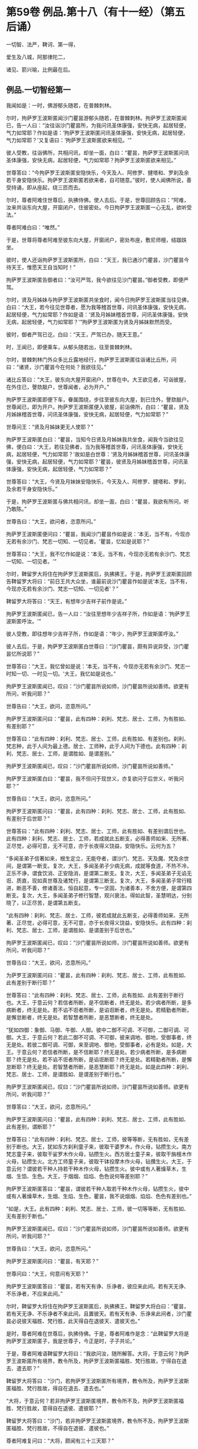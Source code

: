 #+OPTIONS: toc:nil num:nil
* 第59卷 例品.第十八（有十一经）（第五后诵）

一切智、法严，鞞诃、第一得，

爱生及八城，阿那律陀二，

诸见、箭兴喻，比例最在后。

#+TOC: headlines 1

** 例品.一切智经第一
我闻如是：一时，佛游郁头随若，在普棘刺林。

尔时，拘萨罗王波斯匿闻沙门瞿昙游郁头随若，在普棘刺林。拘萨罗王波斯匿闻已，告一人曰：“汝往诣沙门瞿昙所，为我问讯圣体康强，安快无病，起居轻便，气力如常耶？作如是语：‘拘萨罗王波斯匿问讯圣体康强，安快无病，起居轻便，气力如常耶？'又复语曰：‘拘萨罗王波斯匿欲来相见。'”

彼人受教，往诣佛所，共相问讯，却坐一面，白曰：“瞿昙，拘萨罗王波斯匿问讯圣体康强，安快无病，起居轻便，气力如常耶？拘萨罗王波斯匿欲来相见。”

世尊答曰：“今拘萨罗王波斯匿安隐快乐，今天及人、阿修罗、揵塔和、罗刹及余若干身安隐快乐。拘萨罗王波斯匿若欲来者，自可随意。”彼时，使人闻佛所说，善受持诵，即从座起，绕三匝而去。

尔时，尊者阿难住世尊后，执拂侍佛。使人去后。于是，世尊回顾告曰：“阿难，汝来共诣东向大屋，开窗闭户，住彼密处。今日拘萨罗王波斯匿一心无乱，欲听受法。”

尊者阿难白曰：“唯然。”

于是，世尊将尊者阿难至彼东向大屋，开窗闭户，密处布座，敷尼师檀，结跏趺坐。

彼时，使人还诣拘萨罗王波斯匿所，白曰：“天王，我已通沙门瞿昙，沙门瞿昙今待天王，惟愿天王自当知时！”

拘萨罗王波斯匿告御者曰：“汝可严驾，我今欲往见沙门瞿昙。”御者受教，即便严驾。

尔时，贤及月姊妹与拘萨罗王波斯匿共坐食时，闻今日拘萨罗王波斯匿当往见佛，白曰：“大王，若今往见世尊者，愿为我等稽首世尊，问讯圣体康强，安快无病，起居轻便，气力如常耶？作如是语：‘贤及月姊妹稽首世尊，问讯圣体康强，安快无病，起居轻便，气力如常耶？'”拘萨罗王波斯匿为贤及月姊妹默然而受。

彼时，御者严驾已讫，白曰：“天王，严驾已办，随天王意。”

时，王闻已，即便乘车，从郁头随若出，往至普棘刺林。

尔时，普棘刺林门外众多比丘露地经行，拘萨罗王波斯匿往诣诸比丘所，问曰：“诸贤，沙门瞿昙今在何处？我欲往见。”

诸比丘答曰：“大王，彼东向大屋开窗闭户，世尊在中。大王欲见者，可诣彼屋，在外住已，謦欬敲户，世尊闻者，必为开户。”

拘萨罗王波斯匿即便下车，眷属围绕，步往至彼东向大屋，到已住外，謦欬敲户。世尊闻已，即为开户。拘萨罗王波斯匿便入彼屋，前诣佛所，白曰：“瞿昙，贤及月姊妹稽首世尊，问讯圣体康强，安快无病，起居轻便，气力如常耶？”

世尊问王：“贤及月姊妹更无人使耶？”

拘萨罗王波斯匿白曰：“瞿昙，当知今日贤及月姊妹我共坐食，闻我今当欲往见佛，便白曰：‘大王，若往见佛者，当为我等稽首世尊，问讯圣体康强，安快无病，起居轻便，气力如常耶？'故如是白世尊：‘贤及月姊妹稽首世尊，问讯圣体康强，安快无病，起居轻便，气力如常耶？'瞿昙，彼贤及月姊妹稽首世尊，问讯圣体康强，安快无病，起居轻便，气力如常耶？”

世尊答曰：“大王，今贤及月妹妹安隐快乐，今天及人、阿修罗、揵塔和、罗刹，及余若干身安隐快乐。”

于是，拘萨罗王波斯匿与佛共相问讯，却坐一面，白曰：“瞿昙，我欲有所问，听乃敢陈。”

世尊告曰：“大王，欲问者，恣意所问。”

拘萨罗王波斯匿便问曰：“瞿昙，我闻沙门瞿昙作如是说：‘本无，当不有，今现亦无若有余沙门、梵志一切知、一切见者。'瞿昙，忆如是说耶？”

世尊答曰：“大王，我不忆作如是说：‘本无，当不有，今现亦无若有余沙门、梵志一切知、一切见者。'”

尔时，鞞留罗大将住在拘萨罗王波斯匿后，执拂拂王。于是，拘萨罗王波斯匿回顾告鞞留罗大将曰：“前日王共大众坐，谁最前说沙门瞿昙作如是说‘本无，当不有，今现亦无若有余沙门、梵志一切知、一切见者'？”

鞞留罗大将答曰：“天王，有想年少吉祥子前作是说。”

拘萨罗王波斯匿闻已，告一人曰：“汝往至想年少吉祥子所，作如是语：‘拘萨罗王波斯匿呼汝。'”

彼人受教，即往想年少吉祥子所，作如是语：“年少，拘萨罗王波斯匿呼汝。”

彼人去后，于是，拘萨罗王波斯匿白世尊曰：“沙门瞿昙，颇有异说异受，沙门瞿昙忆所说耶？”

世尊答曰：“大王，我忆曾如是说：‘本无，当不有，今现亦无若有余沙门、梵志一时知一切、一时见一切。'大王，我忆如是说也。”

拘萨罗王波斯匿闻已，叹曰：“沙门瞿昙所说如师，沙门瞿昙所说如善师。欲更有所问，听我问耶？”

世尊告曰：“大王，欲问，恣意所问。”

拘萨罗王波斯匿问曰：“瞿昙，此有四种：刹利、梵志、居士、工师，为有胜如、有差别耶？”

世尊答曰：“此有四种：刹利、梵志、居士、工师，此有胜如、有差别也。刹利、梵志种，此于人间为最上德。居士、工师种，此于人间为下德也。此有四种：刹利、梵志、居士、工师，是谓胜如、是谓差别。”

拘萨罗王波斯匿闻已，叹曰：“沙门瞿昙所说如师，沙门瞿昙所说如善师。”

拘萨罗王波斯匿白曰：“瞿昙，我不但问于现世义，亦复欲问于后世义，听我问耶？”

世尊告曰：“大王，欲问，恣意所问。”

拘萨罗王波斯匿问曰：“瞿昙，此有四种：刹利、梵志、居士、工师，此有胜如、有差别于后世耶？”

世尊答曰：“此有四种：刹利、梵志、居士、工师，此有胜如、有差别谓后世也。此有四种：刹利、梵志、居士、工师，若成就此五断支，必得善师如来、无所著、正尽觉，必得可意，无不可意，亦于长夜得义饶益，安隐快乐。云何为五？

“多闻圣弟子信著如来，根生定立，无能夺者，谓沙门、梵志、天及魔、梵及余世间，是谓第一断支。复次，大王，多闻圣弟子少病无病，成就等食道，不热不冷，正乐不诤，谓食饮消、正安隐消，是谓第二断支。复次，大王，多闻圣弟子无谄无诳、质直，现如真世尊及诸梵行，是谓第三断支。复次，大王，多闻圣弟子常行精进，断恶不善，修诸善法，恒自起意，专一坚固，为诸善本，不舍方便，是谓第四断支。复次，大王，多闻圣弟子修行智慧，观兴衰法，得如此智，圣慧明达，分别晓了，以正尽苦，是谓第五断支。

“此有四种：刹利、梵志、居士、工师，彼若成就此五断支，必得善师如来、无所著、正尽觉，必得可意，无不可意，亦于长夜得义饶益，安隐快乐。此有四种：刹利、梵志、居士、工师，是谓胜如、是谓差别于后世也。”

拘萨罗王波斯匿闻已，叹曰：“沙门瞿昙所说如师，沙门瞿昙所说如善师。欲更有所问，听我问耶？”

世尊告曰：“大王，欲问，恣意所问。”

为萨罗王波斯匿问曰：“瞿昙，此有四种：刹利、梵志、居士、工师，此有胜如、此有差别于断行耶？”

世尊答曰：“此有四种：刹利、梵志、居士、工师，此有胜如、此有差别于断行也。大王，于意云何？若信者所断，是不信断者，终无是处。若少病者所断，是多病断者，终无是处。若不谄不诳者所断，是谄诳断者，终无是处。若精勤者所断，是懈怠断者，终无是处。若智慧者所断，是恶慧断者，终无是处。

“犹如四御：象御、马御、牛御、人御。彼中二御不可调、不可御，二御可调、可御。大王，于意云何？若此二御不可调、不可御，彼来调地、御地，受御事者，终无是处。若彼二御可调、可御，来至调地、御地，受御事者，必有是处。如是，大王。于意云何？若信者所断，是不信断耶？终无是处。若少病者所断，是多病断耶？终无是处。若不谄不诳者所断，是谄诳断耶？终无是处。若精勤者所断，是懈怠断耶？终无是处。若智慧者所断，是恶慧断耶？终无是处。如是此四种：刹利、梵志、居士、工师，是谓胜如、是谓差别于断行也。”

拘萨罗王波斯匿闻已，叹曰：“沙门瞿昙所说如师，沙门瞿昙所说如善师。欲更有所问，听我问耶？”

世尊答曰：“大王，欲问，恣意所问。”

拘萨罗王波斯匿问曰：“瞿昙，此有四种：刹利、梵志、居士、工师，此有胜如、此有差别，谓断耶？”

世尊答曰：“此有四种：刹利、梵志、居士、工师，彼等等断，无有胜如，无有差别于断也。大王，犹如东方刹利童子来，彼取干婆罗木，作火母，钻攒生火。南方梵志童子来，彼取干娑罗木作火母，钻攒生火。西方居士童子来，彼取干旃檀木作火母，钻攒生火。北方工师童子来，彼取干钵投摩木作火母，钻攢生火。大王，于意云何？谓彼若干种人持若干种木作火母，钻攒生火。彼中或有人著燥草木，生烟、生馅、生色。大王，于烟烟、焰焰、色色说何等差别耶？”

拘萨罗王波斯匿答曰：“瞿昙，谓彼若干种人取若干种木作火母，钻攒生火，彼中或有人著燥草木，生烟、生焰、生色，瞿昙，我不说烟烟、焰焰、色色有差别也。”

“如是，大王。此有四种：刹利、梵志、居士、工师，彼一切等等断，无有胜如、无有差别于断也。”

拘萨罗王波斯匿闻已，叹曰：“沙门瞿昙所说如师，沙门瞿昙所说如善师。欲更有所问，听我问耶？”

世尊告曰：“大王，欲问，恣意所问。”

拘萨罗王波斯匿问曰：“瞿昙，有天耶？”

世尊问曰：“大王，何意问有天耶？”

拘萨罗王波斯匿答曰：“瞿昙，若有天有诤、乐诤者，彼应来此间。若有天无诤、不乐诤者，不应来此间。”

尔时，鞞留罗大将住在拘萨罗王波斯匿后，执拂拂王，鞞留罗大将白曰：“瞿昙，若有天无诤、不乐诤者不来此间，且置彼天。若有天有诤、乐诤来此间者，沙门瞿昙必说彼天福胜、梵行胜，此天得自在退彼天、遣彼天也。”

是时，尊者阿难在世尊后，执拂侍佛。于是，尊者阿难作是念：“此鞞留罗大将是拘萨罗王波斯匿子，我是世尊子，今正是时，子子共论。”

于是，尊者阿难语鞞留罗大将曰：“我欲问汝，随所解答。大将，于意云何？拘萨罗王波斯匿所有境界，教令所及，拘萨罗王波斯匿福胜、梵行胜故，宁得自在退去、遣去耶？”

鞞留罗大将答曰：“沙门，若拘萨罗王波斯匿所有境界，教令所及，拘萨罗王波斯匿福胜、梵行胜故，得自在退去、遣去也。”

“大将，于意云何？若非拘萨罗王波斯匿境界，教令所不及，拘萨罗王波斯匿福胜、梵行胜故，意得自在退彼、遣彼耶？”

鞞留罗大将答曰：“沙门，若非拘萨罗王波斯匿境界，教令所不及，拘萨罗王波斯匿福胜、梵行胜故，不得自在退彼、遣彼也。”

尊者阿难复问曰：“大将，颇闻有三十三天耶？”

鞞留罗大将答曰：“我拘萨罗王波斯匿游戏时，闻有三十三天。”

“大将，于意云何？拘萨罗王波斯匿福胜、梵行胜故，宁得自在退彼三十三天，遣彼三十三天耶？”

鞞留罗大将答曰：“沙门，拘萨罗王波斯匿尚不能得见三十三天，况复退遣耶？退遣彼三十三天者，终无是处。”

“如是，大将，若有天无诤、不乐诤不来此间者，此天福胜、梵行胜。若有此天诤、乐诤来此间者，此天于彼天尚不能得见，况复退遣耶？若退遣彼者，终无是处。”

于是，拘萨罗王波斯匿问曰：“瞿昙，此沙门名何等耶？”

世尊答曰：“大王，此比丘名阿难，是我侍者。”

拘萨罗王波斯匿闻已，叹曰：“阿难所说如师，阿难所说如善师。欲更有所问，听我问耶？”

世尊告曰：“大王，欲问，恣意所问。”

拘萨罗王波斯匿问曰：“瞿昙，颇有梵耶？”

世尊问曰：“大王，何意问有梵耶？大王，若我施设有梵，彼梵清净。”

世尊与拘萨罗王波斯匿于其中间论此事时，彼使人将想年少吉祥子来还，诣拘萨罗王波斯匿所，白曰：“天王，想年少吉祥子已来在此。”

拘萨罗王波斯匿闻已，问想年少吉祥子曰：“前日王共大众会坐，谁最前说沙门瞿昙如是说‘本无，当不有，今现亦无若有余沙门、梵志一切知、一切见'耶？”

想年少吉祥子答曰：“天王，鞞留罗大将前说也。”

鞞留罗大将闻已，白曰：“天王，此想年少吉祥子前说也。”

如是彼二人更互共诤此论，于其中间彼御者即便严驾，至拘萨罗王波斯匿所，白曰：“天王，严驾已至，天王当知时。”

拘萨罗王波斯匿闻已，白世尊曰：“我问瞿昙一切知事，沙门瞿昙答我一切知事。我问沙门瞿昙四种清净，沙门瞿昙答我四种清净。我问沙门瞿昙所得，沙门瞿昙答我所得。我问沙门瞿昙有梵，沙门瞿昙答我有梵。若我更问余事者，沙门瞿昙必答我余事。瞿昙，我今多事，欲还请辞。”

世尊答曰：“大王，自当知时。”

拘萨罗王波斯匿闻世尊所说，善受持诵，即从座起，绕世尊三匝而去。

佛说如是，拘萨罗王波斯匿、尊者阿难及一切大众闻佛所说，欢喜奉行。

--------------

* 第59卷 例品.法庄严经第二

我闻如是：一时，佛游释中，在释家都邑，名弥娄离。

尔时，拘萨罗王波斯匿与长作共俱有所为故，出诣邑名城。拘萨罗王波斯匿至彼园观，见诸树下寂无音声，远离，无恶，无有人民，随顺宴坐，见已，忆念世尊。拘萨罗王波斯匿告曰：“长作，今此树下寂无音声，远离，无恶，无有人民，随顺宴坐，此处我数往见佛。长作，世尊今在何处？我欲往见。”

长作答曰：“天王，我闻世尊游释中，在释家都邑，名弥娄离。”

拘萨罗王波斯匿复问曰：“长作，释家都邑名弥娄离，去此几许？”

长作答曰：“天王，去此三拘娄舍。”

拘萨罗王波斯匿告曰：“长作，可敕严驾，我欲诣佛。”

长作受教，即敕严驾，白曰：“天王，严驾已讫，随天王意。”拘萨罗王波斯匿即升乘出城外，往至释家都邑，名弥娄离。

尔时，弥娄离门外众多比丘露地经行，拘萨罗王波斯匿往诣诸比丘所，问曰：“诸尊，世尊今在何处昼行？”

众多比丘答曰：“大王，彼东向大屋，开窗闭户，世尊今在彼中昼行。大王，欲见便往诣彼，到已住外，謦欬敲户。世尊闻者，必为开户。”

拘萨罗王波斯匿即便下车。若有王刹利顶来而得入处，教令大地，有五仪饰：剑、盖、华鬘及珠柄拂、严饰之屣。彼尽脱已，授与长作。长作念曰：“天王今者必当独入，我等应共住此待耳！”

于是，拘萨罗王波斯匿眷属围绕，步往至彼东向大屋，到已住外，譬欬敲户。世尊闻已，即为开户。拘萨罗王波斯匿便入彼屋，前至佛所，稽首礼足，再三自称姓名：“我是拘萨罗王波斯匿，我是拘萨罗王波斯匿。”

世尊答曰：“如是，大王，汝是拘萨罗王波斯匿，汝是拘萨罗王波斯匿。”拘萨罗王波斯匿再三自称姓名已，稽首佛足，却坐一面。

世尊问曰：“大王，见我有何等义，而自下意稽首礼足，供养承事耶？”

拘萨罗王波斯匿答曰：“世尊，我于佛而有法静，因此故，我作是念：‘如来、无所著、正尽觉所说法善，世尊弟子众善趣向也。'世尊，我坐都坐时，见母共子诤，子共母诤，父子、兄弟、姊妹、亲属展转共诤。彼斗诤时，母说子恶，子说母恶，父子、兄弟、姊妹、亲属更相说恶，况复他人！我见世尊弟子诸比丘众从世尊行梵行，或有比丘少多起诤，舍戒罢道，不说佛恶，不说诸法恶，不说众恶，但自责数：‘我为恶，我为无德。所以者何？以我不能从世尊自尽形寿修行梵行。'是谓我于佛而有法静，因此故，我作是念：‘如来、无所著、正尽觉所说法善，世尊弟子众善趣向也。'

“复次，世尊，我见一沙门梵志，或九月或十月，少多学行梵行，舍随本服，复为欲所染，染欲著欲，为欲所缚，骄傲受入，不见灾患，不见出要而乐行欲。世尊，我见世尊弟子诸比丘众自尽形寿修行梵行，乃至亿数，我于此外，不见如是清净梵行如世尊家。是谓我于佛而有法静，因此故，我作是念：‘如来、无所著、正尽觉所说法善，世尊弟子众善趣向也。'

“复次，世尊，我见一沙门梵志羸瘦憔悴，形色极恶，身生白疱，人不喜见。我作是念：‘此诸尊何以羸瘦憔悴，形色极恶，身生白疱，人不喜见？此诸尊必不乐行梵行，或身有患，或屏处作恶，以是故诸尊羸瘦憔悴，形色极恶，身生白疱，人不喜见。'我往问彼：‘诸尊何故羸瘦憔悴，形色极恶，身生白疱，人不喜见？诸尊不乐行梵行耶？为身有患耶？为屏处作恶耶？是故诸尊羸瘦憔悴，形色极恶，身生白疱，人不喜见。'彼答我曰：‘大王，是白病。大王，是白病。'

“世尊，我见世尊弟子诸比丘众乐行端正，面色悦泽，形体净洁，无为无求，护他妻食如鹿，自尽形寿修行梵行。我见已，作是念：‘此诸尊何故乐行端正，面色悦泽，形体净洁，无为无求，护他妻食如鹿，自尽形寿修行梵行？此诸尊或得离欲，或得增上心，现法乐居，易不难得，是故此诸尊乐行端正，面色悦泽，形体净洁，无为无求，护他妻食如鹿，自尽形寿修行梵行。若行欲乐行端正者，我应乐行端正。何以故？我得五欲功德，易不难得。若此诸尊得离欲，得增上心，于现法乐居，易不难得，是故此诸尊乐行端正，面色悦泽，形体净洁，无为无求，护他妻食如鹿，自尽形寿修行梵行。'是谓我于佛而有法静，因此故，我作是念：‘如来、无所著、正尽觉所说法善，世尊弟子众善趣向也。'

“复次，世尊，我见一沙门梵志聪明智慧，自称聪明智慧，博闻决定，谙识诸经，制伏强敌，谈论觉了，名德流布，一切世间无不闻知，所游至处坏诸见宗，辄自立论，而作是说：‘我等往至沙门瞿昙所，问如是如是事。若能答者，当难诘彼；若不能答，亦难诘已，舍之而去。'彼闻世尊游某村邑，往至佛所，尚不敢问于世尊事，况复欲难诘耶？是谓我于佛而有法静，因此故，我作是念：‘如来、无所著、正尽觉所说法善，世尊弟子众善趣向也。'

“复次，世尊，我见一沙门梵志聪明智慧，自称聪明智慧，博闻决定，谙识诸经，制伏强敌，谈论觉了，名德流布，一切世间无不闻知，所游至处坏诸见宗，辄自立论，而作是说：‘我等往至沙门瞿昙所，问如是如是事。若能答者，当难诘彼；若不能答，亦难诘已，舍之而去。'彼闻世尊游某村邑，往至佛所，问世尊事，世尊为答。彼闻答已，便得欢喜，稽首佛足，绕三匝而去。是谓我于佛而有法静，因此故，我作是念：‘如来、无所著、正尽觉所说法善，世尊弟子众善趣向也。'

“复次，世尊，我见一沙门梵志聪明智慧，自称聪明智慧，博闻决定，谙识诸经，制伏强敌，谈论觉了，名德流布，一切世间无不闻知，所游至处坏诸见宗，辄自立论，而作是说：‘我等往至沙门瞿昙所，问如是如是事。若能答者，当难诘彼；苦不能答，亦难诘已，舍之而去。'彼闻世尊游某村邑，往至佛所，问世尊事，世尊为答。彼闻答已，便得欢喜，即自归佛、法及比丘众，世尊受彼为优婆塞，终身自归，乃至命尽。是谓我于佛而有法静，因此故，我作是念：‘如来、无所著、正尽觉所说法善，世尊弟子众善趣向也。'

“复次，世尊，我见一沙门梵志聪明智慧，自称聪明智慧，博闻决定，谙识诸经，制伏强敌，谈论觉了，名德流布，一切世间无不闻知，所游至处坏诸见宗，辄自立论，而作是说：‘我等往至沙门瞿昙所，问如是如是事。若能答者，当难诘彼；若不能答，亦难诘已，舍之而去。'彼闻世尊游某村邑，往至佛所，问世尊事，世尊为答。彼闻答已，便得欢喜，即从世尊求出家学，而受具足，得比丘法。佛便度彼而授具足，得比丘法。

“若彼诸尊出家学道而受具足，得比丘法已，独住远离，心无放逸，修行精勤。彼独住远离，心无放逸，修行精勤已，若族姓子所为，剃除须发，著袈娑衣，至信、舍家、无家、学道者，唯无上梵行讫，于现法中自知、自觉、自作证成就游：生已尽，梵行已立，所作已办，不更受有，知如真。若彼诸尊知法已，乃至得阿罗诃。得阿罗诃已，便作是念：‘诸贤，我本几了几失。所以者何？我本非沙门称沙门，非梵行称梵行，非阿罗诃称阿罗诃；我等今是沙门，是梵行，是阿罗诃。'是谓我于佛而有法静，因此故，我作是念：‘如来、无所著、正尽觉所说法善，世尊弟子众善趣向也。'

“复次，世尊，我自若居国，无过者令杀，有过者令杀，然在都坐，我故不得作如是说：‘卿等并住，无人问卿事，人问我事；卿等不能断此事，我能断此事。'于其中间竞论余事，不待前论讫。我数见世尊大众围绕说法，彼中一人鼾眠作声，有人语彼：‘君莫鼾眠作声！君不用闻世尊说法如甘露耶？'彼人闻已，即便默然。我作是念：‘如来、无所著、正尽觉、众调御士，甚奇！甚特！所以者何？以无刀杖，皆自如法，安隐快乐。'是谓我于佛而有法静，因此故，我作是念：‘如来、无所著、正尽觉所说法善，世尊弟子众善趣向也。'

“复次，世尊，我于仙余及宿旧二臣出钱财赐，亦常称誉，彼命由我，然不能令彼仙余及宿旧二臣下意恭敬、尊重、供养、奉事于我，如为世尊下意恭敬、尊重、供养、奉事也。是谓我于佛而有法静，因此故，我作是念：‘如来、无所著、正尽觉所说法善，世尊弟子众善趣向也。'

“复次，世尊，我昔出征，宿一小屋中，欲试仙余、宿旧二臣，知彼头向何处眠耶？为向我？为向世尊？于是，仙余、宿旧二臣则于初夜结跏趺坐，默然宴坐，至中夜闻世尊在某方处，便以头向彼，以足向我。我见已，作是念：‘此仙余及宿旧二臣不在现胜事，是故彼不下意恭敬、尊重、供养、奉事于我，如为世尊下意恭敬、尊重、供养、奉事也。'是谓我于佛而有法静，因此故，我作是念：‘如来、无所著、正尽觉所说法善，世尊弟子众善趣向也。'

“复次，世尊，我亦国王，世尊亦法王；我亦刹利，世尊亦刹利；我亦拘萨罗，世尊亦拘萨罗；我年八十，世尊亦八十。世尊以此事故，我堪耐为世尊尽形寿，下意恭敬、尊重、供养、奉事。世尊，我今多事，欲还请辞。”

世尊告曰：“大王，自当知时。”于是，拘萨罗王波斯匿闻佛所说，善受持诵，即从座起，稽首佛足，绕三匝而去。

尔时，尊者阿难住世尊后，执拂侍佛。于是，世尊回顾告曰：“阿难，若有比丘依弥娄离林住者，令彼一切集在讲堂。”

于是，尊者阿难受佛教已，若诸此丘依弥娄离林住者，令彼一切集在讲堂。还诣佛所，白曰：“世尊，若有比丘依弥娄离林住者，彼一切已集讲堂，惟愿世尊自当知时！”

于是，世尊将尊者阿难往至讲堂比丘众前，敷座而坐，告曰：“比丘，今拘萨罗王波斯匿在我前说此法庄严经已，即从座起，稽首我足，饶三匝而去。比丘，汝等当受持此法庄严经，善诵善习。所以者何？比丘，此法庄严经，如义如法，为梵行本，趣智趣觉，趣至涅槃。若族姓子至信、舍家、无家、学道者，亦当受持，当诵当习此法庄严经。”

佛说如是，彼诸比丘闻佛所说，欢喜奉行。

--------------

* 第59卷 例品.鞞诃提经第三

我闻如是：一时，佛游舍卫国，在胜林给孤独园。

尔时，尊者阿难住舍卫国，于东园鹿子母堂为小事故，彼时尊者阿难将一比丘从舍卫出，往至东园鹿子母堂。所为事讫，将彼比丘还，往至胜林给孤独园。

尔时，拘萨罗王波斯匿乘一奔陀利象，与尸利阿荼大臣俱出舍卫国。尊者阿难遥见拘萨罗王波斯匿来已，问伴比丘：“彼是拘萨罗王波斯匿耶？”

答日：“是也。”

尊者阿难便下道避至一树下。

拘萨罗王波斯匿遥见尊者阿难在于树间，问曰：“尸利阿荼，彼是沙门阿难耶？”

尸利阿荼答曰：“是也。”

拘萨罗王波斯匿告尸利阿荼大臣曰：“汝御此象，令至沙门阿难所。”尸利阿荼受王教已，即御此象，令至尊者阿难所。

于是，拘萨罗王波斯匿问曰：“阿难，从何处来？欲至何处？”

尊者阿难答曰：“大王，我从东园鹿子母堂来，欲至胜林给孤独园。”

拘萨罗王波斯匿语曰：“阿难，若于胜林无急事者，可共往至阿夷罗婆提河。”为慈悯故，尊者阿难为拘萨罗王波斯匿默然而受。

于是，拘萨罗王波斯匿令尊者阿难在前，共至阿夷罗婆提河；到已下乘，取彼象鞯，四叠敷地，请尊者阿难：“阿难，可坐此座。”

尊者阿难答曰：“止！止！大王，但心静足。”

拘萨罗王波斯匿再三请尊者阿难：“阿难，可坐此座。”

尊者阿难亦再三语：“止！止！大王，但心静足，我自有尼师檀，我今当坐。”于是，尊者阿难敷尼师檀，结跏趺坐。

拘萨罗王波斯匿与尊者阿难共相问讯，却坐一面，语曰：“阿难，欲有所问，听我问耶？”

尊者阿难答曰：“大王，欲问便问，我闻已当思。”

拘萨罗王波斯匿问曰：“阿难，如来颇行如是身行，谓此身行为沙门、梵志所憎恶耶？”

尊者阿难答曰：“大王，如来不行如是身行，谓此身行为沙门、梵志聪明智慧及余世间所憎恶也。”

拘萨罗王波斯匿闻已，叹曰：“善哉！善哉！阿难，我所不及。若聪明智慧及余世间者，而阿难及之。阿难，若有不善相悉而毁訾称誉者，我等不见彼真实也。阿难，若有善相悉而毁訾称誉者，我见彼真实也。阿难，如来颇行如是身行，谓此身行为沙门、梵志聪明智慧及余世间所憎恶耶？”

尊者阿难答曰：“大王，如来终不行如是身行，谓此身行为沙门、梵志聪明智慧及余世间所憎恶也。”

拘萨罗王波斯匿问曰：“阿难，云何为身行耶？”

尊者阿难答曰：“大王，不善身行也。”

拘萨罗王波斯匿问曰：“阿难，云何不善身行耶？”

尊者阿难答曰：“大王，谓身行有罪。”

拘萨罗王波斯匿问曰：“阿难，云何身行有罪耶？”

尊者阿难答曰：“大王，谓行身行，智者所憎恶。”

拘萨罗王波斯匿问曰：“阿难，云何智者所憎恶耶？”

尊者阿难答曰：“大王，谓行身行，自害、害彼、俱害，灭智慧、恶相助，不得涅槃，不趣智，不趣觉，不趣涅槃。彼可行法不知如真，不可行法亦不知如真。可行法不知如真，不可行法亦不知如真已，可受法不知如真，不可受法亦不知如真。可受法不知如真，不可受法亦不知如真已，可断法不知如真，不可断法亦不知如真。可断法不知如真，不可断法亦不知如真已，可成就法不知如真，不可成就法亦不知如真。可成就法不知如真，不可成就法亦不知如真已，可行法便不行，不可行法而行。可行法便不行，不可行法而行已，可受法便不受，不可受法而受。可受法便不受，不可受法而受已，可断法便不断，不可断法而断。可断法便不断，不可断法而断已，可成就法便不成就，不可成就法而成就。可成就法便不成就，不可成就法而成就已，不善法转增，善法转减，是故如来终不行此法。”

拘萨罗王波斯匿问曰：“阿难，如来何故终不行此法耶？”

尊者阿难答曰：“大王，离欲、欲已尽，离恚、恚已尽，离痴、痴已尽，如来断一切不善之法，成就一切善法。教师、妙师、善顺师，将御、顺御，善语、妙语、善顺语，是故如来终不行此法。”

拘萨罗王波斯匿叹曰：“善哉！善哉！阿难，如来不可行法终不行。所以者何？以如来、无所著、正尽觉故。阿难，汝彼师弟子，学道欲得无上安隐涅槃，汝尚不行此法，况复如来行此法耶？”

拘萨罗王波斯匿问曰：“阿难，如来颇行如是身行，谓此身行不为沙门、梵志聪明智慧及余世间所憎恶耶？”

尊者阿难答曰：“大王，如来必行如是身行，谓此身行不为沙门、梵志聪明智慧及余世间所憎恶也。”

拘萨罗王波斯匿问曰：“阿难，云何为身行耶？”

尊者阿难答曰：“大王，谓善身行也。”

拘萨罗王波斯匿问曰：“阿难，云何善身行耶？”

尊者阿难答曰：“大王，谓身行无罪。”

拘萨罗王波斯匿问曰：“阿难，云何身行无罪耶？”

尊者阿难答曰：“大王，谓行身行，智者所不憎恶。”

拘萨罗王波斯匿问曰：“阿难，云何智者所不憎恶？”

尊者阿难答曰：“大王，谓行身行，不自害、不害彼、不俱害，觉慧、不恶相助，得涅槃，趣智趣觉，趣至涅槃。彼可行法知如真，不可行法亦知如真。可行法知如真，不可行法亦知如真已，可受法知如真，不可受法亦知如真。可受法知如真，不可受法亦知如真已，可断法知如真，不可断法亦知如真。可断法知如真，不可断法亦知如真已，可成就法知如真，不可成就法亦知如真。可成就法知如真，不可成就法亦知如真已，可行法而行，不可行法便不行。可行法而行，不可行法便不行已，可受法而受，不可受法便不受。可受法而受，不可受法便不受已，可断法而断，不可断法便不断。可断法而断，不可断法便不断已，可成就法而成就，不可成就法便不成就。可成就法而成就，不可成就法便不成就已，不善法转减，善法转增，是故如来必行此法。”

拘萨罗王波斯匿问曰：“阿难，如来何故必行此法耶？”

尊者阿难答曰：“大王，离欲、欲已尽，离恚、恚已尽，离痴、痴已尽，如来成就一切善法，断一切不善之法。教师、妙师、善顺师，将御、顺御，善语、妙语、善顺语，是故如来必行此法。”

拘萨罗王波斯匿叹曰：“善哉！善哉！阿难，如来可行法必行。所以者何？以如来、无所著、正尽觉故。阿难，汝彼师弟子，学道欲得无上安隐涅槃，汝尚行此法，况复如来不行此法耶？阿难善说，我今欢喜。阿难快说，我极欢喜。若村输租阿难法应受者，我村输租为法布施。阿难，若象、马、牛、羊阿难法应受者，我象、马、牛、羊为法布施。阿难，若妇女及童女阿难法应受者，我妇女及童女为法布施。阿难，若生色宝阿难法应受者，我生色宝为法布施。阿难，如此之事阿难皆不应受。我拘萨罗家有一衣，名鞞诃提，彼第一，王以伞柄孔中盛送来为信。阿难，若拘萨罗家有劫贝诸衣者，此鞞诃提于诸衣中最为第一。所以者何？此鞞诃提衣长十六肘，广八肘，我此鞞诃提衣，今为法故布施阿难。阿难，当作三衣，持令彼拘萨罗家长夜增益得福。”

尊者阿难答曰：“止！止！大王，但心静足，自有三衣，谓我所受。”

拘萨罗王波斯匿白曰：“阿难，听我说喻，慧者闻喻则解其义。犹如大雨时，此阿夷罗婆提河水满，两岸溢则流出，阿难见耶？”

尊者阿难答曰：“见也。”

拘萨罗王波斯匿白曰：“如是，阿难，若有三衣，当与比丘、比丘尼，渐学舍罗、舍罗磨尼离。阿难，以此鞞诃提作三衣受持，令彼拘萨罗家长夜得增益福。”尊者阿难为拘萨罗王波斯匿默然而受。

于是，拘萨罗王波斯匿知尊者阿难默然受已，鞞诃提衣为法布施尊者阿难，即从座起，绕三匝而去。

去后不久，尊者阿难持鞞诃提衣往诣佛所，稽首佛足，却住一面，白曰：“世尊，此鞞诃提衣，今日拘萨罗王波斯匿为法布施我，愿世尊以两足著鞞诃提衣上，令拘萨罗家长夜得增益福。”

于是，世尊以两足著鞞诃提衣上，告曰：“阿难，若汝与拘萨罗王波斯匿所共论者，今悉向我而广说之。”

于是，尊者阿难与拘萨罗王波斯匿所共论者，尽向佛说，叉手白曰：“我如是说，不诬谤世尊耶？真说如法，说法次法，不于如法有过失耶？”

世尊答曰：“汝如是说，不诬谤我，真说如法，说法次法，亦不于如法有过失也。阿难，若拘萨罗王波斯匿以此义、以此句、以此文来问我者，我亦为拘萨罗王波斯匿以此义、以此句、以此文答彼也。阿难，此义如汝所说，汝当如是受持。所以者何？此说即是其义。”

佛说如是，尊者阿难及诸比丘闻佛所说，欢喜奉行。

--------------

* 第59卷 例品.第一得经第四

我闻如是：一时，佛游舍卫国，在胜林给孤独园。

尔时，世尊告诸比丘：“若拘萨罗王波斯匿所有境界，教令所及，彼中拘萨罗王波斯匿最为第一。拘萨罗王波斯匿者，变易有异，多闻圣弟子如是观则厌彼，厌彼已，尚不欲第一，况复下贱？所谓日月境界，光明所照，所照诸方，谓千世界，此千世界，有千日、千月、千弗于逮洲、千阎浮洲、千拘陀尼洲、千郁单越洲、千须弥山、千四大王天、千四天王子、千三十三天、千释天因陀罗、千焰摩天、千须焰摩天子，千兜率哆天、千兜率哆天子，千化乐天、千善化乐天子，千他化乐天、千自在天子，千梵世界及千别梵。彼中有一梵大梵，富佑作化尊，造众生父，已有当有。彼大梵者，变易有异，多闻圣弟子如是观则厌彼，厌彼已，尚不欲第一，况复下贱？后时此世败坏，此世败坏时，众生生晃昱天中。彼中有色乘意生，具足一切，支节不减，诸根不坏，以喜为食，形色清净，自身光照，飞乘虚空，住彼久远。晃昱天者，变易有异，多闻圣弟子如是观则厌彼，厌彼已，尚不欲第一，况复下贱？

“复次，有四想，有比丘想小、想大、想无量、想无所有。众生如是乐想意解者，变易有异，多闻圣弟子如是观则厌彼，厌彼已，尚不欲第一，况复下贱？

“复次，有八除处。云何为八？比丘，内有色想，外观色，少善色恶色，彼色除已知、除已见，作如是想，是谓第一除处。

“复次，比丘，内有色想，外观色，无量善色恶色，彼色除已知、除已见，作如是想，是谓第二除处。复次，比丘，内无色想，外观色，少善色恶色，彼色除已知、除已见，作如是想，是谓第三除处。

“复次，比丘，内无色想，外观色，无量善色恶色，彼色除已知、除已见，作如是想，是谓第四除处。

“复次，比丘，内无色想，外观色，青青色，青见青光，犹如青水华，青青色，青见青光；犹如成就波罗柰衣，熟捣磨碾，光色悦泽，青青色，青见青光。如是，比丘，内无色想，外观色，青青色，青见青光，无量无量，净意润意，乐不憎恶，彼色除已知、除已见、作如是想，是谓第五除处。

“复次、比丘，内无色想，外观色，黄黄色，黄见黄光，犹如频头歌罗华，黄黄色，黄见黄光；犹如成就波罗柰衣，熟捣磨碾，光色悦泽，黄黄色，黄见黄光。如是，比丘，内无色想，外观色，黄黄色，黄见黄光，无量无量，净意润意，乐不憎恶，彼色除已知、除已见，作如是想，是谓第六除处。

“复次，比丘，内无色想，外观色，赤赤色，赤见赤光，犹如加尼歌罗华，赤赤色，赤见赤光；犹如成就波罗柰衣，熟捣磨碾，光色悦泽，赤赤色，赤见赤光，如是，比丘，内无色想，外观色，赤赤色，赤见赤光，无量无量，净意润意，乐不憎恶，彼色除已知、除已见，作如是想，是谓第七除处。

“复次，比丘，内无色想，外观色，白白色，白见白光，犹如太白白色，白见白光；犹如成就波罗柰衣，熟捣磨碾，光色悦泽，白白色，白见白光。如是，比丘，内无色想，外观色，白白色，白见白光，无量无量，净意润意，乐不憎恶，彼色除已知、除已见，作如是想，是谓第八除处。众生如是乐除处意解者，变易有异，多闻圣弟子如是观则厌彼，厌彼已，尚不欲第一，况复下贱？

“复次，有十一切处。云何为十？有比丘无量地处修一，思惟上下诸方不二；无量水处，无量火处，无量风处，无量青处，无量黄处，无量赤处，无量白处，无量空处，无量识处第十修一，思惟上下诸方不二。众生如是乐一切处意解者，变易有异，多闻圣弟子如是观则厌彼，厌彼已，尚不欲第一，况复下贱？是谓第一清净说，施设最第一，谓我无、我不有，及为彼证故，施设于道；是谓第一外依见处、最依见处，谓度一切色想乃至得非有想非无想处成就游；是谓于现法中第一求趣至涅槃，于现法中最施设涅槃，谓六更乐处生、灭、味、离、慧见如真，及为彼证故，施设于道。

“复次，有四断。云何为四？有断乐迟，有断乐速，有断苦迟，有断苦速。于中若有断乐迟者，是乐迟故，说下贱。于中若有断乐速者，此断乐速故，此断亦说下贱。于中若有断苦迟者，此断苦迟故，此断亦说下贱。于中若有断苦速者，此断苦速故，此断非广布、不流布，乃至天人亦不称广布。我断广布流布，乃至天人亦称广布。云何我断广布流布，乃至天人亦称广布？谓八支正道，正见乃至正定为八，是谓我断广布流布，乃至天人亦称广布。我如是，诸沙门、梵志虛伪妄言，不善不真，实诬谤于我：‘彼实有众生施设断坏，沙门瞿昙无所施設。'彼实有众生施设断坏，若此无我不如是说。彼如来于现法中断知一切，得息、止、灭、涅槃。”

佛说如是，彼诸比丘闻佛所说，欢喜奉行。

--------------

* 第60卷 例品.爱生经第五

我闻如是：一时，佛游舍卫国，在胜林给孤独园。

尔时，有一梵志，唯有一儿，心极爱念，忍意温润，视之无厌，忽便命终。命终之后，梵志愁忧，不能饮食，不著衣裳，亦不涂香，但至冢哭，忆儿卧处。于是，梵志周遍彷徉，往诣佛所，共相问讯，却坐一面。

世尊问曰：“梵志，今汝诸根不似自心住耶？”

梵志答曰：“今我诸根何由当得自心住耶？所以者何？唯有一儿，心极爱念，忍意温润，视之无厌，忽便命终。彼命终已，我便愁忧，不能饮食，不著衣裳，亦不涂香，但至冢哭，忆儿卧处。”

世尊告曰：“如是，梵志。如是，梵志。若爱生时，便生愁戚、啼哭、忧苦、烦惋、懊恼。”

梵志语曰：“瞿昙，何言若爱生时，便生愁戚、啼哭、忧苦、烦惋、懊恼耶？瞿昙，当知若爱生时，生喜心乐。”

世尊如是至再三告曰：“如是，梵志。如是，梵志。若爱生时，便生愁戚、啼哭、忧苦、烦惋、懊恼。”

梵志亦至再三语曰：“瞿昙，何言若爱生时，便生愁戚、啼哭、忧苦、烦惋、懊恼耶？瞿昙，当知若爱生时，生喜心乐。”

时，彼梵志闻佛所说，不说言是，但说非已，即从座起，奋头而去。

尔时，胜林于其门前有众多市郭儿而共博戏。梵志遥见已，便作是念：“世中若有聪明智慧者，无过博戏人。我今宁可往彼，若与瞿昙所共论者，尽向彼说。”于是，梵志往至众多市郭儿共博戏所，若与世尊所共论者，尽向彼说。

众多市郭博戏儿闻已，语曰：“梵志，何言若爱生时，便生愁戚、啼哭、忧苦、烦惋、懊恼耶？梵志，当知若爱生时，生喜心乐。”

梵志闻已，便作是念：“博戏儿所说，正与我同。”颔头而去。

于是，此论展转广布，乃入王宫。拘萨罗王波斯匿闻沙门瞿昙作如是说：“若爱生时，便生愁戚、啼哭、忧苦、烦惋、懊恼。”语末利皇后曰：“我闻瞿昙作如是说：‘若爱生时，便生愁戚、啼哭、忧苦、烦惋、懊恼。'”

末利皇后闻已，白曰：“如是，大王。如是，大王，若爱生时，便生愁戚、啼哭、忧苦、烦惋、懊恼。”

拘萨罗王波斯匿语末利皇后曰：“闻师宗说，弟子必同。沙门瞿昙是汝师，故作如是说，汝是彼弟子，故作如是说：‘若爱生时，便生愁戚、啼哭、忧苦、烦惋、懊恼。'”

末利皇后白曰：“大王，若不信者，可自往问，亦可遣使。”

于是，拘萨罗王波斯匿即告那利鸯伽梵志曰：“汝往沙门瞿昙所，为我问讯沙门瞿昙圣体康强，安快无病，起居轻便，气力如常耶？作如是语：‘拘萨罗王波斯匿问讯圣体康强，安快无病，起居轻便，气力如常耶？沙门瞿昙实如是说：“若爱生时，便生愁戚、啼哭、忧苦、烦惋、懊恼”耶？'那利鸯伽，若沙门瞿昙有所说者，汝当善受持诵。所以者何？如是之人，终不妄言。”

那利鸯伽梵志受王教已，即诣佛所，共相问讯，却坐一面，白曰：“瞿昙，拘萨罗王波斯匿问讯圣体康强，安快无病，起居轻便，气力如常耶？沙门瞿昙实如是说：‘若爱生时，便生愁戚、啼哭、忧苦、烦惋、懊恼'耶？”

世尊告曰：“那利鸯伽，我今问汝，随所解答。那利鸯伽，于意云何？若使有人，母命终者，彼人发狂，心大错乱，脱衣裸形，随路遍走，作如是说：‘诸贤，见我母耶？诸贤，见我母耶？'那利鸯伽，以此事故可知，若爱生时，便生愁戚、啼哭、忧苦、烦惋、懊恼。如是父、兄、姊、妹也，儿妇命终，彼人发狂，心大错乱，脱衣裸形，随路遍走，作如是说：‘诸贤，见我儿妇耶？诸贤，见我儿妇耶？'那利鸯伽，以此事故可知，若爱生时，便生愁戚、啼哭、忧苦、烦惋、懊恼。那利鸯伽，昔有一人，妇暂归家，彼诸亲族欲夺更嫁。彼女闻之，即便速疾还至夫家，语其夫曰：‘君，今当知我亲族强欲夺君妇嫁与他人，欲作何计？'于是，彼人即执妇臂，将入屋中，作如是语：‘俱至后世！俱至后世！'便以利刀斫杀其妇，并自害己。那利鸯伽，以此事故可知，若爱生时，便生愁戚、啼哭、忧苦、烦惋、懊恼。”

那利鸯伽梵志闻佛所说，善受持诵，即从座起，绕三匝而去，还至拘萨罗王波斯匿所，白曰：“大王，沙门瞿昙实如是说：‘若爱生时，便生愁戚、啼哭、忧苦、烦惋、懊恼。'”

拘萨罗王波斯匿闻已，语末利皇后曰：“沙门瞿昙实如是说：‘若爱生时，便生愁戚、啼哭、忧苦、烦惋、懊恼。'”

末利皇后白曰：“大王，我问大王，随所解答。于意云何？王爱鞞留罗大将耶？”

答曰：“实爱。”

末利复问：“若鞞留罗大将变易异者，王当云何？”

答曰：“末利，若鞞留罗大将变易异者，我必生愁戚、啼哭、忧苦、烦惋、懊恼。”

末利白曰：“以此事故，知爱生时，便生愁戚、啼哭、忧苦、烦惋、懊恼。”

末利复问：“王爱尸利阿荼大臣，爱一奔陀利象，爱婆夷利童女，爱雨日盖，爱加尸及拘萨罗国耶？”

答曰：“实爱。”

末利复问：“若加尸及拘萨罗国变易异者，王当云何？”

答曰：“末利，我所具足五欲功德自娱乐者，由彼二国，若加尸及拘萨罗国当变易异者，我乃至无命，况复不生愁戚、啼哭、忧苦、烦惋、懊恼耶？”

末利白曰：“以此事故，知爱生时，便生愁戚、啼哭、忧苦、烦惋、懊恼。”

末利问王：“于意云何？为爱我耶？”

王复答曰：“我实爱汝。”

末利复问：“若我一旦变易异者，王当云何？”

答曰：“末利，若汝一旦变易异者，我必生愁戚、啼哭、忧苦、烦惋、懊恼。”

末利白曰：“以此事故，知爱生时，便生愁戚、啼哭、忧苦、烦惋、懊恼。”

拘萨罗王波斯匿语曰：“末利，从今日去，沙门瞿昙因此事是我师，我是彼弟子。末利，我今自归于佛、法及比丘众，惟愿世尊受我为优婆塞！从今日始，终身自归，乃至命尽。”

佛说如是，拘萨罗王波斯匿及末利皇后闻佛所说，欢喜奉行。

--------------

* 第60卷 例品.八城经第六

我闻如是：一时，佛般涅槃后不久，众多上尊名德比丘游波罗利子城，住在鸡园。

是时，第十居士八城持多妙货，往至波罗利子城治生贩卖。于是，第十居士八城，彼多妙货，货卖速售，大得财利，欢喜踊跃，出波罗利子城，往诣鸡园众多上尊名德比丘所，稽首礼足，却坐一面。时，诸上尊名德比丘为彼说法，劝发渴仰，成就欢喜；无量方便为彼说法，劝发渴仰，成就欢喜已，默然而住。

时，诸上尊比丘为彼说法，劝发渴仰，成就欢喜已，于是，第十居士八城白曰：“上尊，尊者阿难今在何处？我欲往见。”

诸上尊比丘答曰：“居士，尊者阿难今在鞞舍离猕猴江边高楼台观。若欲见者，可往至彼。”

尔时，第十居士八城即从座起，稽首诸上尊比丘足，绕三匝而去；往诣尊者阿难所，稽首礼足，却坐一面，白曰：“尊者阿难，欲有所问，听我问耶？”

尊者阿难告曰：“居士，欲问便问，我闻已当思。”

居士问曰：“尊者阿难，世尊、如来、无所著、正尽觉成就慧眼，见第一义，颇说一法，若圣弟子住漏尽无余，得心解脱耶？”

尊者阿难答曰：“如是。”

居士问曰：“尊者阿难，世尊、如来、无所著、正尽觉成就慧眼，见第一义，云何说有一法，若圣弟子住漏尽无余，得心解脱耶？”

尊者阿难答曰：“居士，多闻圣弟子离欲、离恶不善之法至得第四禅成就游，彼依此处，观法如法。彼依此处，观法如法，住彼得漏尽者，或有是处。若住彼，不得漏尽者，或因此法，欲法、爱法、乐法、静法，爱乐欢喜，断五下分结尽，化生于彼而般涅槃，得不退法，终不还此。

“复次，居士，多闻圣弟子心与慈俱，遍满一方成就游。如是二三四方，四维上下，普周一切，心与慈俱，无结无怨，无恚无诤，极广甚大，无量善修，遍满一切世间成就游。如是悲、喜心与舍俱，无结无怨，无恚无诤，极广甚大，无量善修，遍满一切世间成就游，彼依此处，观法如法。彼依此处，观法如法，住彼得漏尽者，或有是处。若住彼，不得漏尽者，或因此法，欲法、爱法、乐法、静法，爱乐欢喜，断五下分结尽，化生于彼而般涅槃，得不退法，终不还此，是谓如来、无所著、正尽觉成就慧眼，见第一义，说有一法，若圣弟子住漏尽无余，得心解脱。

“复次，居士，多闻圣弟子度一切色想乃至非有想非无想处成就游，彼于此处，观法如法。彼于此处，观法如法，住彼得漏尽者，或有是处。若住彼，不得漏尽者，或因此法，欲法、爱法、乐法、静法，爱乐欢喜，断五下分结尽，化生于彼而般涅槃，得不退法，终不还此，是谓如来、无所著、正尽觉成就慧眼，见第一义，说有一法，若圣弟子住漏尽无余，得心解脱。”

于是，第十居士八城即从座起，偏袒著衣，叉手白曰：“尊者阿难，甚奇！甚特！我问尊者阿难一甘露门，而尊者阿难一时为我说于十二甘露法门。今此十二甘露法门必随所依，得安隐出。尊者阿难，犹去村不远，有大屋舍，开十二户，若人所为故，入彼屋中，复一人来，不为彼人求义及饶益，不求安隐而烧彼屋。尊者阿难，彼人必得于此十二户随所依出，得自安隐，如是我问尊者阿难一甘露门，而尊者阿难一时为我说于十二甘露法门。今此十二甘露法门必随所依，得安隐出。尊者阿难，梵志法、律中说不善法、律，尚供养师，况复我不供养大师尊者阿难耶？”

于是，第十居士八城即于夜中，施设极妙净美丰饶食啖含消；施设食已，平旦敷座，请鸡园众及鞞舍离众皆集一处，自行澡水，则以极妙净美丰饶食啖含消，手自斟酌，令得饱满；食讫收器，行澡水竟，持五百种物买屋别施尊者阿难。尊者阿难受已，施与招提僧。

尊者阿难所说如是，第十居士八城闻尊者阿难所说，欢喜奉行。

--------------

* 第60卷 例品.阿那律陀经上第七

我闻如是：一时，佛游舍卫国，在胜林给孤独园。

尔时，诸比丘则于晡时从宴坐起，往诣尊者阿那律陀所，稽首礼足，却坐一面，白曰：“我等欲有所问，听乃敢陈。”

尊者阿那律陀答曰：“诸贤，欲问便问，我闻已当思。”

时，诸比丘即便问曰：“云何比丘贤死、贤命终耶？”

尊者阿那律陀答曰：“诸贤，若比丘离欲、离恶不善之法至得第四禅成就游者，是谓比丘贤死、贤命终也。”

时，诸比丘又复问曰：“比丘极是贤死、贤命终耶？”

尊者阿那律陀答曰：“诸贤，比丘不极是贤死、贤命终也。复次，诸贤，若比丘得如意足、天耳、他心智、宿命智、生死智、漏尽，得无漏，心解脱、慧解脱，于现法中自知、自觉、自作证成就游：生已尽，梵行已立，所作已办，不更受有，知如真。是谓比丘贤死、贤命终也。”

时，诸比丘又复问曰：“比丘极是贤死、贤命终耶？”

尊者阿那律陀答曰：“诸贤，比丘极是贤死、贤命终也。”

于是，诸比丘闻尊者阿那律陀所说，善受持诵已，即从座起，稽首尊者阿那律陀足，绕三匝而去。

尊者阿那律陀所说如是，彼诸比丘闻尊者阿那律陀所说，欢喜奉行。

--------------

* 第60卷 例品.阿那律陀经下第八

我闻如是：一时，佛游舍卫国，在胜林给孤独园。

尔时，诸比丘则于晡时从宴坐起，往诣尊者阿那律陀所，稽首礼足，却坐一面，白曰：“我等欲有所问，听乃敢陈。”

尊者阿那律陀答曰：“诸贤，欲问便问，我闻已当思。”

时，诸比丘即便问曰：“云何比丘不烦热死、不烦热命终耶？”

尊者阿那律陀答曰：“诸贤，若比丘见质直及得圣爱戒者，是谓比丘不烦热死、不烦热命终。”

时，诸比丘又复问曰：“比丘极是不烦热死、不烦热命终耶？”

尊者阿那律陀答曰：“诸贤，比丘不极是不烦热死、不烦热命终。复次，诸贤，若比丘观内身如身乃至观觉、心、法如法，是谓比丘不烦热死、不烦热命终。”

时，诸比丘又复问曰：“比丘极是不烦热死、不烦热命终耶？”

尊者阿那律陀答曰：“诸贤，比丘不极是不烦热死、不烦热命终。复次，诸贤，若比丘心与慈俱，遍满一方成就游。如是二三四方，四维上下，普周一切，心与慈俱，无结无怨，无恚无诤，极广甚大，无量善修，遍满一切世间成就游。如是悲、喜心与舍俱，无结无怨，无恚无诤，极广甚大，无量善修，遍满一切世间成就游，是谓比丘不烦热死、不烦热命终。”

时，诸比丘又复问曰：“比丘极是不烦热死、不烦热命终耶？”

尊者阿那律陀答曰：“诸贤，比丘不极是不烦热死、不烦热命终。复次，诸贤，若比丘度一切色想乃至非有想非无想处成就游，是谓比丘不烦热死、不烦热命终。”

时，诸比丘又复问曰：“比丘极是不烦热死、不烦热命终耶？”

尊者阿那律陀答曰：“诸贤，比丘不极是不烦热死、不烦热命终。复次，诸贤，若有比丘度一切非有想非无想处，想知灭身触成就游，及慧观诸漏已尽者，是谓比丘不烦热死、不烦热命终。”

时，诸比丘又复问曰：“比丘极是不烦热死、不烦热命终耶？”

尊者阿那律陀答曰：“诸贤，比丘极是不烦热死、不烦热命终。”

时，诸比丘闻尊者阿那律陀所说，善受持诵，即从座起，稽首尊者阿那律陀足，绕三匝而去。

尊者阿那律陀所说如是，彼诸比丘闻尊者阿那律陀所说，欢喜奉行。

--------------

* 第60卷 例品.见经第九

我闻如是：一时，佛般涅槃后不久，尊者阿难游王舍城，在竹林迦兰哆园。

于是，有一异学梵志，是尊者阿难未出家时友，中后彷徉，往诣尊者阿难所，共相问讯，却坐一面，语尊者阿难：“欲有所问，听我问耶？”

尊者阿难答曰：“梵志，欲问便问，我闻已当思。”

异学梵志即便问曰：“所谓此见舍置除却，不尽通说，谓世有常，世无有常；世有底，世无底；命即是身，为命异身异；如来终，如来不终，如来终不终，如来亦非终亦非不终耶？沙门瞿昙知此诸见如应知耶？”

尊者阿难答曰：“梵志，所谓此见，世尊、如来、无所著、正尽觉舍置除却，不尽通说，谓世有常，世无有常；世有底，世无底；命即是身，为命异身异；如来终，如来不终，如来终不终，如来亦非终亦非不终耶？世尊、如来、无所著、正尽觉知此诸见如应也。”

异学梵志又复问曰：“所谓此见，沙门瞿昙舍置除却，不尽通说，谓世有常，世无有常；世有底，世无底；命即是身，为命异身异；如来终，如来不终，如来终不终，如来亦非终亦非不终耶？沙门瞿昙云何知此诸见如应耶？”

尊者阿难答曰：“梵志，所谓此见，世尊、如来、无所著、正尽觉舍置除却，不尽通说，谓世有常，世无有常；世有底，世无底；命即是身，为命异身异；如来终，如来不终，如来终不终，如来亦非终亦非不终耶？异学梵志，如是具、如是受、如是趣、如是生、如是至后世，所谓此是世尊、如来、无所著、正尽觉舍置除却，不尽通说，谓世有常；世无有常；世有底，世无底；命即是身，为命异身异；如来终，如来不终，如来终不终，如来亦非终亦非不终耶？如是知此诸见，此诸见应如是知。”

异学梵志白曰：“我今自归于阿难。”

尊者阿难告曰：“梵志，汝莫自归于我，如我自归于佛，汝亦应自归于佛。”

异学梵志白曰：“阿难，我今自归于佛、法及比丘众，惟愿世尊受我为优婆塞！从今日始，终身自归，乃至命尽。”

尊者阿难所说如是，彼异学梵志闻尊者阿难所说，欢喜奉行。

--------------

* 第60卷 例品.箭喻经第十

我闻如是：一时，佛游舍卫国，在胜林给孤独园。

尔时，尊者鬘童子独安静处，宴坐思惟，心作是念：“所谓此见，世尊舍置除却，不尽通说，谓世有常，世无有常；世有底，世无底；命即是身，为命异身异；如来终，如来不终，如来终不终，如来亦非终亦非不终耶？我不欲此！我不忍此！我不可此！若世尊为我一向说世有常者，我从彼学梵行；若世尊不为我一向说世有常者，我当难诘彼，舍之而去。如是世无有常；世有底，世无底；命即是身，为命异身异；如来终，如来不终，如来终不终，如来亦非终亦非不终耶？若世尊为我一向说此是真谛，余皆虚妄言者，我从彼学梵行；若世尊不为我一向说此是真谛，余皆虚妄言者，我当难诘彼，舍之而去。”

于是，尊者鬘童子则于晡时，从宴坐起，往诣佛所，稽首作礼，却坐一面，白曰：“世尊，我今独安静处，宴坐思惟，心作是念：‘所谓此见，世尊舍置除却，不尽通说，谓世有常，世无有常；世有底，世无底；命即是身，为命异身异；如来终，如来不终，如来终不终，如来亦非终亦非不终耶？我不欲此！我不忍此！我不可此！若世尊一向知世有常者，世尊，当为我说。若世尊不一向知世有常者，当直言不知也。如是世无有常；世有底，世无底；命即是身，为命异身异；如来终，如来不终；如来终不终，如来亦非终亦非不终耶？若世尊一向知此是真谛，余皆虚妄言者，世尊，当为我说。若世尊不一向知此是真谛，余皆虚妄言者，当直言不知也。'”

世尊问曰：“鬘童子，我本颇为汝如是说世有常，汝来从我学梵行耶？

鬘童子答曰：“不也，世尊。”

“如是世无有常；世有底，世无底；命即是身，为命异身异；如来终，如来不终，如来终不终，如来亦非终亦非不终耶？我本颇为汝如是说此是真谛，余皆虚妄言，汝来从我学梵行耶？”

鬘童子答曰：“不也，世尊。”

“鬘童子，汝本颇向我说，若世尊为我一向说世有常者，我当从世尊学梵行耶？”

鬘童子答曰：“不也，世尊。”

“如是世无有常；世有底，世无底；命即是身，为命异身异；如来终，如来不终，如来终不终，如来亦非终亦非不终耶？鬘童子，汝本颇向我说，若世尊为我一向说此是真谛，余皆虚妄言者，我当从世尊学梵行耶？”

鬘童子答曰：“不也，世尊。”

世尊告曰：“鬘童子，我本不向汝有所说，汝本亦不向我有所说，汝愚痴人！何故虚妄诬谤我耶？”

于是，尊者鬘童子为世尊面诃责数，内怀忧戚，低头默然，失辩无言，如有所伺。

于是，世尊面诃鬘童子已，告诸比丘：“若有愚痴人作如是念：‘若世尊不为我一向说世有常者，我不从世尊学梵行。'彼愚痴人竟不得知，于其中间而命终也。如是世无有常；世有底，世无底；命即是身，为命异身异；如来终，如来不终，如来终不终，如来亦非终亦非不终耶？若有愚痴人作如是念：‘若世尊不为我一向说此是真谛，余皆虚妄言者，我不从世尊学梵行。'彼愚痴人竟不得知，于其中间而命终也。

“犹如有人身被毒箭，因毒箭故，受极重苦，彼见亲族怜念悯伤，为求利义饶益安隐，便求箭医，然彼人者方作是念：‘未可拔箭！我应先知彼人如是姓、如是名、如是生？为长、短、粗、细？为黑、白、不黑不白？为刹利族，梵志、居士、工师族？为东方、南方、西方、北方耶？未可拔箭！我应先知彼弓为柘、为桑、为规、为角耶？未可拔箭！我应先知弓扎，彼为是牛筋、为獐鹿筋、为是丝耶？未可拔箭！我应先知弓色为黑、为白、为赤、为黄耶？未可拔箭！我应先知弓弦为筋、为丝、为纻、为麻耶？未可拔箭！我应先知箭杆为木、为竹耶？未可拔箭！我应先知箭缠为是牛筋、为獐鹿筋、为是丝耶？未可拔箭！我应先知箭羽为飘鸰毛、为雕鹫毛、为鹍鸡毛、为鹤毛耶？未可拔箭！我应先知箭镝为錍、为矛、为铍刀耶？未可拔箭！我应先知作箭镝师如是姓、如是名、如是生？为长、短、粗、细？为黑、白、不黑不白？为东方、西方、南方、北方耶？'彼人竟不得知，于其中间而命终也。

“若有愚痴人作如是念：‘若世尊不为我一向说世有常者，我不从世尊学梵行。'彼愚痴人竟不得知，于其中间而命终也。如是世无有常；世有底，世无底；命即是身，为命异身异；如来终，如来不终，如来终不终，如来亦非终亦非不终耶？若有愚痴人作如是念：‘若世尊不为我一向说此是真谛，余皆虚妄言者，我不从世尊学梵行。'彼愚痴人竟不得知，于其中间而命终也。

“世有常，因此见故，从我学梵行者，此事不然。如是世无有常；世有底，世无底；命即是身，为命异身异；如来终，如来不终，如来终不终，如来亦非终亦非不终耶？因此见故，从我学梵行者，此事不然。世有常，有此见故，不从我学梵行者，此事不然。如是世无有常；世有底，世无底；命即是身，为命异身异；如来终，如来不终，如来终不终，如来亦非终亦非不终耶？有此见故，不从我学梵行者，此事不然。

“世有常，无此见故，从我学梵行者，此事不然。如是世无有常；世有底，世无底；命即是身，为命异身异；如来终，如来不终，如来终不终，如来亦非终亦非不终耶？无此见故，从我学梵行者，此事不然。世有常，无此见故，从我学梵行者，此事不然。如是世无有常；世有底，世无底；命即是身，为命异身异；如来终，如来不终，如来终不终，如来亦非终亦非不终耶？无此见故，不从我学梵行者，此事不然。

“世有常者，有生、有老、有病、有死，愁戚、啼哭、忧苦、懊恼，如是此淳大苦阴生。如是世无常；世有底，世无底；命即是身，为命异身异；如来终，如来不终，如来终不终，如来亦非终亦非不终者，有生、有老、有病、有死，愁戚、啼哭、忧苦、懊恼，如是此淳大苦阴生。

“世有常，我不一向说此。以何等故，我不一向说此？此非义相应，非法相应，非梵行本，不趣智、不趣觉、不趣涅槃，是故我不一向说此。如是世无常；世有底，世无底；命即是身，为命异身异；如来终，如来不终，如来终不终，如来亦非终亦非不终，我不一向说此。以何等故，我不一向说此？此非义相应，非法相应，非梵行本，不趣智、不趣觉、不趣涅槃，是故我不一向说此也。何等法我一向说耶？此义我一向说：苦、苦集、苦灭、苦灭道迹，我一向说。以何等故，我一向说此？此是义相应，是法相应，是梵行本，趣智、趣觉、趣于涅槃，是故我一向说此。是为不可说者则不说，可说者则说。当如是持！当如是学！”

佛说如是，彼诸比丘闻佛所说，欢喜奉行。

--------------

* 第60卷 例品.例经第十一

我闻如是：一时，佛游舍卫国，在胜林给孤独园。

尔时，世尊告诸比丘：“若欲断无明者，当修四念处。云何欲断无明者，当修四念处？若时如来出世，无所著、等正觉、明行成为、善逝、世间解、无上士、道法御、天人师，号佛、众佑，彼断乃至五盖、心秽、慧羸，观内身如身至观觉、心、法如法，是谓欲断无明者，当修四念处。如是数断、解脱、过度、拔绝、灭止、总知、别知，欲别知无明者，当修四念处。云何欲别知无明者，当修四念处？若时如来出世，无所著、等正觉、明行成为、善逝、世间解、无上士、道法御、天人师，号佛、众佑，彼断乃至五盖，心秽、慧羸，观内身如身至观觉、心、法如法，是谓欲别知无明者，当修四念处。

“欲断无明者，当修四正断。云何欲断无明者，当修四正断？若时如来出世，无所著、等正觉、明行成为、善逝、世间解、无上士、道法御、天人师，号佛、众佑，彼断乃至五盖、心秽、慧羸，已生恶不善法为断故，发欲求方便，精勤举心断；未生恶不善法为不生故，发欲求方便，精勤举心断；未生善法为生故，发欲求方便，精勤举心断；已生善法为久住不忘、不退、增长、广大修习具足故，发欲求方便，精勤举心断，是谓欲断无明者，当修四正断。如是数断、解脱、过度、拔绝、灭止、总知、别知，欲别知无明者，当修四正断。云何欲别知无明者，当修四正断？若时如来出世，无所著、等正觉、明行成为、善逝、世间解、无上士、道法御、天人师，号佛、众佑，彼断乃至五盖、心秽、慧羸，已生恶不善法为断故，发欲求方便，精勤举心断；未生恶不善法为不生故，发欲求方便，精勤举心断；未生善法为生故，发欲求方便，精勤举心断；已生善法为久住不忘、不退、增长、广大修习具足故，发欲求方便，精勤举心断，是谓欲别知无明者，当修四正断。

“欲断无明者，当修四如意足。云何欲断无明者，当修四如意足？若时如来出世，无所著、等正觉、明行成为、善逝、世间解、无上士、道法御、天人师，号佛、众佑，彼断乃至五盖、心秽、慧羸，修欲定如意足，成就断行，依离、依无欲、依灭，趣非品；如是修精进定、心定也，修思惟定如意足，成就断行，依离、依无欲、依灭，趣非品，是谓欲断无明者，当修四如意足。如是数断、解脱、过度、拔绝、灭止、总知、别知，欲别知无明者，当修四如意足。云何欲别知无明者，当修四如意意足？若时如来出世，无所著、等正觉、明行成为、善逝、世间解、无士士、道法御、天人师，号佛、众佑，彼断乃至五盖、心秽、慧羸，修欲定如意足，成就断行，依离、依无欲、依灭，趣非品；如是修精进定、心定也，修思惟定如意足，成就断行，依离、依无欲、依灭，趣非品，是谓欲别知无明者，当修四如意足。

“欲断无明者，当修四禅。云何欲断无明者，当修四禅？若时如来出世，无所著、等正觉、明行成为、善逝、世间解、无上士、道法御、天人师，号佛、众佑，彼断乃至五盖、心秽、慧羸，离欲、离恶不善之法至得第四禅成就游，是谓欲断无明者，当修四禅。如是数断、解脱、过度、拔绝、灭止、总知、别知，欲别知无明者，当修四禅。云何欲别知无明者，当修四禅？若时如来出世，无所著、等正觉、明行成为、善逝、世间解、无上士、道法御、天人师，号佛、众佑，彼断乃至五盖、心秽、慧羸，离欲、离恶不善之法至得第四禅成就游，是谓欲别知无明者，当修四禅。

“欲断无明者，当修五根。云何欲断无明者。当修五根？若时如来出世，无所著、等正觉、明行成为、善逝、世间解、无上士、道法御、天人师，号佛、众佑，彼断乃至五盖、心秽、慧羸，修信根、精进、念、定、慧根，是谓欲断无明者，当修五根。如是数断、解脱、过度、拔绝、灭止、总知、别知，欲别知无明者，当修五根。云何欲别知无明者，当修五根？若时如来出世，无所著、等正觉、明行成为、善逝、世间解、无上士、道法御、天人师，号佛、众佑，彼断乃至五盖、心秽、慧羸，修信根、精进、念、定、慧根，是谓欲别知无明者，当修五根。

“欲断无明者，当修五力。云何欲断无明者，当修五力？若时如来出世，无所著、等正觉、明行成为、善逝、世间解、无上士、道法御、天人师，号佛、众佑，彼断乃至五盖、心秽、慧羸，修信力、精进、念、定、慧力，是谓欲断无明者，当修五力。如是数断、解脱、过度、拔绝、灭止、总知、别知，欲别知无明者，当修五力。云何欲别知无明者，当修五力？若时如来出世，无所著、等正觉、明行成为、善逝、世间解、无上士、道法御、天人师，号佛、众佑，彼断乃至五盖、心秽、慧羸，修信力、精进、念、定、慧力，是谓欲别知无明者，当修五力。

“欲断无明者，当修七觉支。云何欲断无明者，当修七觉支？若时如来出世，无所著、等正觉、明行成为、善逝、世间解、无上士、道法御、天人师，号佛、众佑，彼断乃至五盖、心秽、慧羸，修念觉支，依离、依无欲、依灭，趣非品；如是修法、精进、喜、息、定也，修舍觉支，依离、依无欲、依灭，趣非品，是谓欲断无明者，当修七觉支。如是数断、解脱、过度、拔绝、灭止、总知、别知，欲别知无明者，当修七觉支。云何欲别知无明者，当修七觉支？若时如来出世，无所著、等正觉、明行成为、善逝、世间解、无上士、道法御、天人师，号佛、众佑，彼断乃至五盖、心秽、慧羸，修念觉支，依离、依无欲、依灭，趣非品；如是修法、精进、喜、息、定也，修舍觉支，依离、依无欲、依灭，趣非品，是谓欲别知无明者，当修七觉支。

“欲断无明者，当修八支圣道。云何欲断无明者，当修八支圣道。若时如来出世，无所著、等正觉、明行成为、善逝、世间解、无上士、道法御、天人师，号佛、众佑，为彼断乃至五盖、心秽、慧羸，修正见乃至修正定为八，是谓欲断无明者，当修八支圣道。如是数断、解脱、过度、拔绝、灭止、总知、别知，欲别知无明者，当修八支圣道。云何欲别知无明者，当修八支圣道？若时如来出世，无所著、等正觉、明行成为、善逝、世间解、无上士、道法御、天人师，号佛、众佑，彼断乃至五盖、心秽、慧羸，修正见乃至修正定为八，是谓欲别知无明者，当修八支圣道。

“欲断无明者，当修十一切处。云何欲断无明者，当修十一切处？若时如来出世，无所著、等正觉、明行成为、善逝、世间解、无上士、道法御、天人师，号佛、众佑，彼断乃至五盖、心秽、慧羸，修第一地一切处，四维上下不二、无量；如是修水一切处、火一切处、风一切处，青一切处，黄一切处、赤一切处、白一切处、无量空处一切处，修第十无量识处一切处，四维上下不二、无量，是谓欲断无明者，当修十一切处。如是数断、解脱、过度、拔绝、灭止、总知、别知，欲别知无明者，当修十一切处。云何欲别知无明者，当修一切处？若时如来出世，无所著、等正觉、明行成为、善逝、世间解、无上士、道法御、天人师，号佛、众佑，彼断乃至五盖、心秽、慧羸，修第一地一切处，四维上下不二、无量；如是修水一切处、火一切处、风一切处、青一切处、黄一切处、赤一切处、白一切处、无量空处一切处，修第十无量识处一切处，四维上下不二、无量，是谓欲别知无明者，当修十一切处。

“欲断无明者，当修十无学法。云何欲断无明者，当修十无学法？若时如来出世，无所著、等正觉、明行成为、善逝、世间解、无上士、道法御、天人师，号佛、众佑，彼断乃至五盖、心秽、慧羸，修无学正见乃至修无学正智，是谓欲断无明者，当修十无学法。如是数断、解脱、过度、拔绝、灭止、总知、别知，欲别知无明者，当修士无学法。云何欲别知无明者，当修十无学法？若时如来出世，无所著、等正觉、明行成为、善逝、世间解、无上士、道法御、天人师，号佛、众佑，彼断乃至五盖、心秽、慧羸，修无学正见乃至修无学正智，是谓欲别知无明者，当修十无学法。

“如无明，行亦如是；如行，识亦如是；如识、名色亦如是；如名色，六处亦如是；如六处，更乐亦如是；如更乐，觉亦如是；如觉，爱亦如是；如爱，受亦如是；如受，有亦如是；如有，生亦如是。欲断老死者，当修四念处。云何欲断老死者，当修四念处？若时如来出世，无所著、等正觉、明行成为、善逝、世间解、无上士、道法御、天人师，号佛、众佑，彼断乃至五盖、心秽、慧羸，观内身如身至观觉、心、法如法，是谓欲断老死者，当修四念处。如是数断、解脱、过度、拔绝、灭止、总知、别知，欲别知老死者，当修四念处。云何欲别知老死者，当修四念处？若时如来出世，无所著、等正觉、明行成为、善逝、世间解、无上士、道法御、天人师，号佛、众佑，彼断乃至五盖、心秽、慧羸，观内身如身乃至观觉、心、法如法，是谓欲别知老死者，当修四念处。

“欲断老死者，当修四正断。云何欲断老死者，当修四正断？若时如来出世，无所著、等正觉、明行成为、善逝、世间解、无上士、道法御、天人师，号佛、众佑，彼断乃至五盖、心秽、慧羸，已生恶不善法为断故，发欲求方便，精勤举心断；未生恶不善法为不生故，发欲求方便，精勤举心断；未生善法为生故，发欲求方便，精勤举心断；已生善法为久住不忘、不退、增长、广大修习具足故，发欲求方便，精勤举心断，是谓欲断老死者，当修四正断。如是数断、解脱、过度、拔绝、灭止、总知、别知，欲别知老死者，当修四正断。云何欲别知老死者，当修四正断？若时如来出世，无所著、等正觉、明行成为、善逝、世间解、无上士、道法御、天人师，号佛、众佑，彼断乃至五盖、心秽、慧羸，已生恶不善法为断故，发欲求方便，精勤举心断；未生恶不善法为不生故，发欲求方便，精勤举心断；未生善法为生故，发欲求方便，精勤举心断；已生善法为久住不忘、不退、增长、广大修习具足故，发欲求方便，精勤举心断，是谓欲别知老死者，当修四正断。

“欲断老死者，当修四如意足。云何欲断老死者，当修四如意足？若时如来出世，无所著、等正觉、明行成为、善逝、世间解、无上士、道法御、天人师，号佛、众佑，彼断乃至五盖、心秽、慧羸，修欲定如意足，成就断行，依离、依无欲、依灭，趣非品；如是修精进定、心定也，修思惟定如意足，成就断行，依离、依无欲、依灭，趣非品，是谓欲断老死者，当修四如意足。如是数断、解脱、过度、拔绝、灭止、总知、别知，欲别知老死者，当修四如意足。云何欲别知老死者，当修四如意足？若时如来出世，无所著、等正觉、明行成为、善逝、世间解、无上士、道法御、天人师，号佛、众佑，彼断乃至五盖、心秽、慧羸，修欲定如意足，成就断行，依离、依无欲、依灭，趣非品；如是修精进定、心定也，修思惟定如意足，成就断行，依离、依无欲、依灭，趣非品，是谓欲别知老死者，当修四如意足。

“欲断老死者，当修四禅。云何欲断老死者，当修四禅？若时如来出世，无所著、等正觉、明行成为、善逝、世间解、无上士、道法御、天人师，号佛、众佑，彼断乃至五盖、心秽、慧羸，离欲、离恶不善之法至得第四禅成就游，是谓欲断老死者，当修四禅。如是数断、解脱、过度、拔绝、灭止、总知、别知，欲别知老死者，当修四禅。云何欲别知老死者，当修四禅？若时如来出世，无所著、等正觉、明行成为、善逝、世间解、无上士、道法御、天人师，号佛、众佑，彼断乃至五盖、心秽、慧羸，离欲、离恶不善之法至得第四禅成就游，是谓欲别知老死者，当修四禅。

“欲断老死者，当修五根。云何欲断老死者，当修五根？若时如来出世，无所著、等正觉、明行成为、善逝、世间解、无上士、道法御、天人师，号佛、众佑，彼断乃至五盖、心秽、慧羸，修信根、精进、念、定、慧根，是谓欲断老死者，当修五根。如是数断、解脱、过度、拔绝、灭止、总知、别知，欲别知老死者，当修五根。云何欲别知老死者，当修五根？若时如来出世，无所著、等正觉、明行成为、善逝、世间解、无上士、道法御、天人师，号佛、众佑，彼断乃至五盖、心秽、慧羸，修信根、精进、念、定、慧根，是谓欲别知老死者，当修五根。

“欲断老死者，当修五力。云何欲断老死者，当修五力？若时如来出世，无所著、等正觉、明行成为、善逝、世间解、无上士、道法御、天人师，号佛、众佑，彼断乃至五盖、心秽、慧羸，修信力、精进、念、定、慧力，是谓欲断老死者，当修五力。如是数断、解脱、过度、拔绝、灭止、总知、别知，欲别知老死者，当修五力。云何欲别知老死者，当修五力？若时如来出世，无所著、等正觉、明行成为、善逝、世间解、无上士、道法御、天人师，号佛、众佑，彼断乃至五盖、心秽、慧羸，修信力、精进、念、定、慧力，是谓欲别知老死者，当修五力。

“欲断老死者，当修七觉支。云何欲断老死者，当修七觉支？若时如来出世，无所著、等正觉、明行成为、善逝、世间解、无上士、道法御、天人师，号佛、众佑，彼断乃至五盖、心秽、慧羸，修念觉支，依离、依无欲、依灭，趣非品；如是修法、精进、喜、息、定也，修舍觉支，依离、依无欲、依灭，趣非品，是谓欲断老死者，当修七觉支。如是数断、解脱、过度、拔绝、灭止、总知、别知，欲别知老死者，当修七觉支。云何欲别知老死者，当修七觉支？若时如来出世，无所著、等正觉、明行成为、善逝、世间解、无上士、道法御、天人师，号佛、众佑，彼断乃至五盖、心秽、慧羸，修念觉支，依离、依无欲、依灭，趣非品；如是修法、精进、喜、息、定也，修舍觉支，依离、依无欲、依灭，趣非品，是谓欲别知老死者，当修七觉支。

“欲断老死者，当修八支圣道。云何欲断老死者，当修八支圣道？若时如来出世，无所著、等正觉、明行成为、善逝、世间解、无上士、道法御、天人师，号佛、众佑，彼断乃至五盖、心秽、慧羸，修正见乃至修正定为八，是谓欲断老死者，当修八支圣道。如是数断、解脱、过度、拔绝、灭止、总知、别知，欲别知老死者，当修八支圣道。云何欲别知老死者，当修八支圣道？若时如来出世，无所著、等正觉、明行成为、善逝、世间解、无上士、道法御、天人师，号佛、众佑，彼断乃至五盖、心秽、慧羸，修正见乃至修正定为八，是谓欲别知老死者，当修八支圣道。

“欲别老死者，当修十一切处。云何欲断老死者，当修十一切处？若时如来出世，无所著、等正觉、明行成为、善逝、世间解、无上士、道法御、天人师，号佛、众佑，彼断乃至五盖、心秽、慧羸，修第一地一切处，四维上下不二、无量；如是修水一切处、火一切处、风一切处、青一切处、黄一切处、赤一切处、白一切处、无量空处一切处，修第十无量识处一切处，四维上下不二、无量，是谓欲断老死者，当修十一切处。如是数断、解脱、过度、拔绝、灭止、总知、别知，欲别知老死者，当修十一切处。云何欲别知老死者，当修十一切处？若时如来出世，无所著、等正觉、明行成为、善逝、世间解、无上士、道法御、天人师，号佛、众佑，彼断乃至五盖、心秽、慧羸，修第一地一切处，四维上下不二、无量；如是修水一切处、火一切处、风一切处、青一切处、黄一切处、赤一切处、白一切处、无量空处一切处，修第十无量识处一切处，四维上下不二、无量，是谓欲别知老死者，当修十一切处。

“欲断老死者，当修十无学法。云何欲断老死者，常修十无学法？若时如来出世，无所著、等正觉、明行成为、善逝、世间解、无上士、道法御、天人师，号佛、众佑，彼断乃至五盖、心秽、慧羸，修无学正见乃至修无学正智，是谓欲断老死者，当修十无学法。如是数断、解脱、过度、拔绝、灭止、总知、别知，欲别知老死者，当修十无学法。云何欲别知老死者，当修十无学法？若时如来出世，无所者、等正觉、明行成为、善逝、世间解、无上士、道法御、天人师，号佛、众佑，彼断乃至五盖、心秽、慧羸，修无学正见乃至修无学正智，是谓欲别知老死者，当修十无学法。”

佛说如是，彼诸比丘闻佛所说，欢喜奉行。

例品第十八竟。

第五后诵讫。凡十八品。共二百二十二经。

--------------

